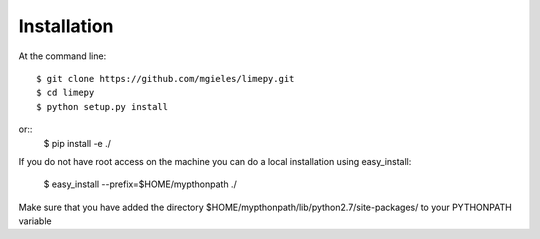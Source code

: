 ============
Installation
============

At the command line::

    $ git clone https://github.com/mgieles/limepy.git
    $ cd limepy
    $ python setup.py install

or::
    $ pip install -e ./ 

If you do not have root access on the machine you can do a local installation using easy_install:
 
    $ easy_install --prefix=$HOME/mypthonpath ./

Make sure that you have added the directory $HOME/mypthonpath/lib/python2.7/site-packages/ to your PYTHONPATH variable
